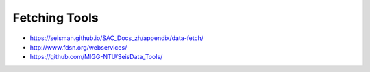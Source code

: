 Fetching Tools
==============

- https://seisman.github.io/SAC_Docs_zh/appendix/data-fetch/
- http://www.fdsn.org/webservices/
- https://github.com/MIGG-NTU/SeisData_Tools/


